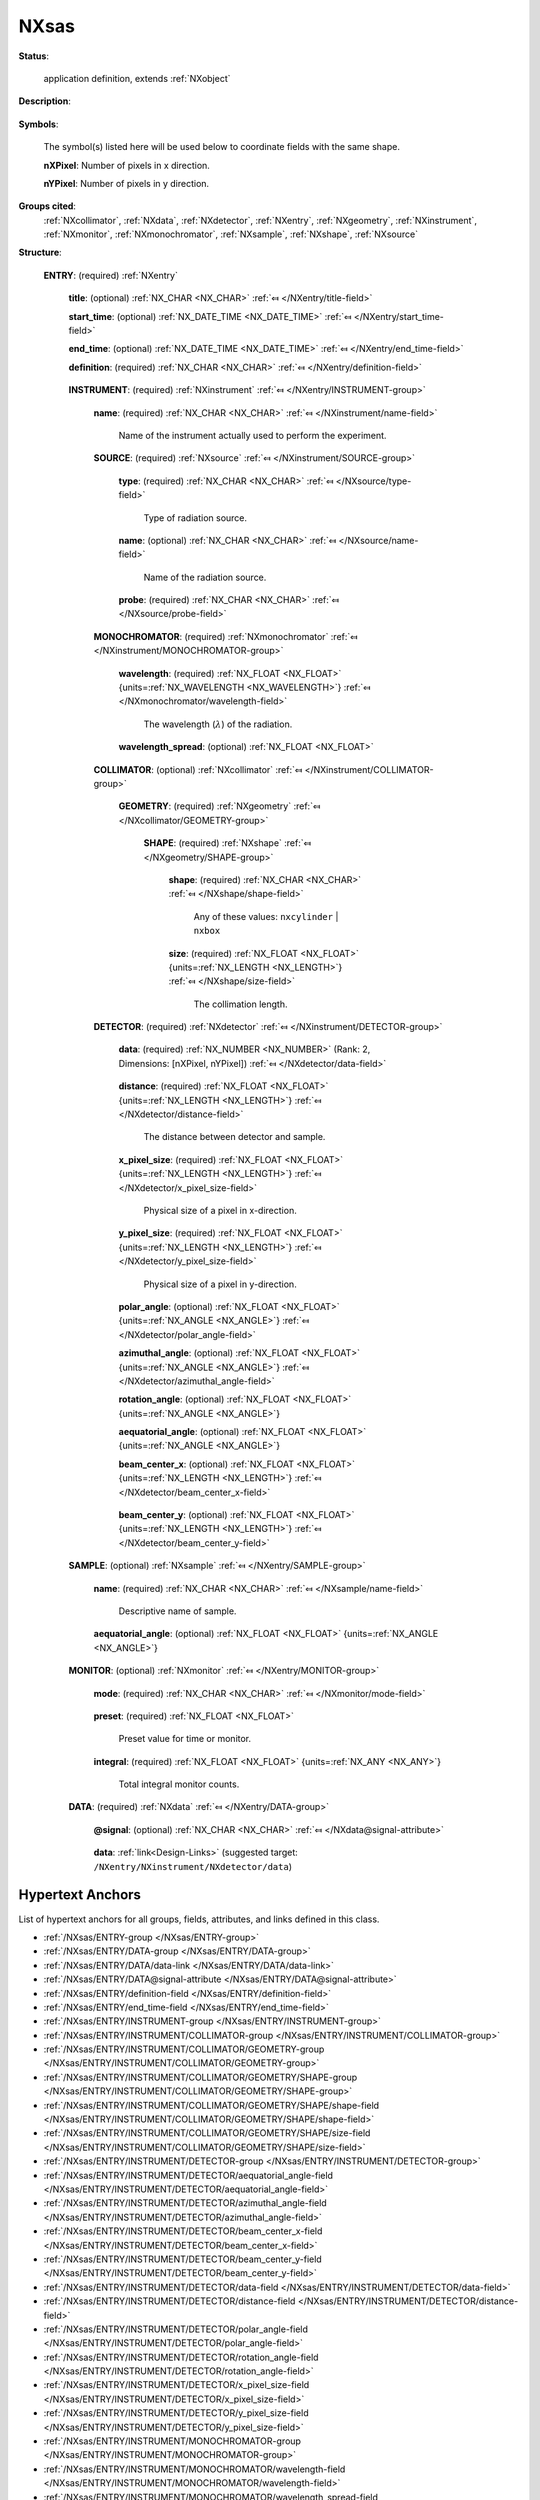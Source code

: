 .. auto-generated by dev_tools.docs.nxdl from the NXDL source applications/NXsas.nxdl.xml -- DO NOT EDIT

.. index::
    ! NXsas (application definition)
    ! sas (application definition)
    see: sas (application definition); NXsas

.. _NXsas:

=====
NXsas
=====

**Status**:

  application definition, extends :ref:`NXobject`

**Description**:

  .. collapse:: Raw, monochromatic 2-D SAS data with an area detector. ...

      Raw, monochromatic 2-D SAS data with an area detector.

      This is an application definition for raw data (not processed or reduced data)
      from a 2-D small angle scattering instrument collected with a monochromatic
      beam and an area detector. It is meant to be suitable both for neutron SANS
      and X-ray SAXS data.

      It covers all raw data from any monochromatic SAS techniques that
      use an area detector: SAS, WSAS, grazing incidence, GISAS

      It covers all raw data from any SAS techniques that use an area detector and
      a monochromatic beam.

**Symbols**:

  The symbol(s) listed here will be used below to coordinate fields with the same shape.

  **nXPixel**: Number of pixels in x direction.

  **nYPixel**: Number of pixels in y direction.

**Groups cited**:
  :ref:`NXcollimator`, :ref:`NXdata`, :ref:`NXdetector`, :ref:`NXentry`, :ref:`NXgeometry`, :ref:`NXinstrument`, :ref:`NXmonitor`, :ref:`NXmonochromator`, :ref:`NXsample`, :ref:`NXshape`, :ref:`NXsource`

.. index:: NXentry (base class); used in application definition, NXinstrument (base class); used in application definition, NXsource (base class); used in application definition, NXmonochromator (base class); used in application definition, NXcollimator (base class); used in application definition, NXgeometry (base class); used in application definition, NXshape (base class); used in application definition, NXdetector (base class); used in application definition, NXsample (base class); used in application definition, NXmonitor (base class); used in application definition, NXdata (base class); used in application definition

**Structure**:

  .. _/NXsas/ENTRY-group:

  **ENTRY**: (required) :ref:`NXentry` 


    .. _/NXsas/ENTRY/title-field:

    .. index:: title (field)

    **title**: (optional) :ref:`NX_CHAR <NX_CHAR>` :ref:`⤆ </NXentry/title-field>`


    .. _/NXsas/ENTRY/start_time-field:

    .. index:: start_time (field)

    **start_time**: (optional) :ref:`NX_DATE_TIME <NX_DATE_TIME>` :ref:`⤆ </NXentry/start_time-field>`


    .. _/NXsas/ENTRY/end_time-field:

    .. index:: end_time (field)

    **end_time**: (optional) :ref:`NX_DATE_TIME <NX_DATE_TIME>` :ref:`⤆ </NXentry/end_time-field>`


    .. _/NXsas/ENTRY/definition-field:

    .. index:: definition (field)

    **definition**: (required) :ref:`NX_CHAR <NX_CHAR>` :ref:`⤆ </NXentry/definition-field>`

      .. collapse:: Official NeXus NXDL schema to which this file conforms. ...

          Official NeXus NXDL schema to which this file conforms.

          Obligatory value: ``NXsas``

    .. _/NXsas/ENTRY/INSTRUMENT-group:

    **INSTRUMENT**: (required) :ref:`NXinstrument` :ref:`⤆ </NXentry/INSTRUMENT-group>`


      .. _/NXsas/ENTRY/INSTRUMENT/name-field:

      .. index:: name (field)

      **name**: (required) :ref:`NX_CHAR <NX_CHAR>` :ref:`⤆ </NXinstrument/name-field>`

        Name of the instrument actually used to perform the experiment.

      .. _/NXsas/ENTRY/INSTRUMENT/SOURCE-group:

      **SOURCE**: (required) :ref:`NXsource` :ref:`⤆ </NXinstrument/SOURCE-group>`


        .. _/NXsas/ENTRY/INSTRUMENT/SOURCE/type-field:

        .. index:: type (field)

        **type**: (required) :ref:`NX_CHAR <NX_CHAR>` :ref:`⤆ </NXsource/type-field>`

          Type of radiation source.

        .. _/NXsas/ENTRY/INSTRUMENT/SOURCE/name-field:

        .. index:: name (field)

        **name**: (optional) :ref:`NX_CHAR <NX_CHAR>` :ref:`⤆ </NXsource/name-field>`

          Name of the radiation source.

        .. _/NXsas/ENTRY/INSTRUMENT/SOURCE/probe-field:

        .. index:: probe (field)

        **probe**: (required) :ref:`NX_CHAR <NX_CHAR>` :ref:`⤆ </NXsource/probe-field>`

          .. collapse:: Name of radiation probe, necessary to compute the sample contrast. ...

              Name of radiation probe, necessary to compute the sample contrast.

              Any of these values: ``neutron`` | ``x-ray``

      .. _/NXsas/ENTRY/INSTRUMENT/MONOCHROMATOR-group:

      **MONOCHROMATOR**: (required) :ref:`NXmonochromator` :ref:`⤆ </NXinstrument/MONOCHROMATOR-group>`


        .. _/NXsas/ENTRY/INSTRUMENT/MONOCHROMATOR/wavelength-field:

        .. index:: wavelength (field)

        **wavelength**: (required) :ref:`NX_FLOAT <NX_FLOAT>` {units=\ :ref:`NX_WAVELENGTH <NX_WAVELENGTH>`} :ref:`⤆ </NXmonochromator/wavelength-field>`

          The wavelength (:math:`\lambda`) of the radiation.

        .. _/NXsas/ENTRY/INSTRUMENT/MONOCHROMATOR/wavelength_spread-field:

        .. index:: wavelength_spread (field)

        **wavelength_spread**: (optional) :ref:`NX_FLOAT <NX_FLOAT>` 

          .. collapse:: delta_lambda/lambda (:math:`\Delta\lambda/\lambda`): ...

              delta_lambda/lambda (:math:`\Delta\lambda/\lambda`):
              Important for resolution calculations.

      .. _/NXsas/ENTRY/INSTRUMENT/COLLIMATOR-group:

      **COLLIMATOR**: (optional) :ref:`NXcollimator` :ref:`⤆ </NXinstrument/COLLIMATOR-group>`


        .. _/NXsas/ENTRY/INSTRUMENT/COLLIMATOR/GEOMETRY-group:

        **GEOMETRY**: (required) :ref:`NXgeometry` :ref:`⤆ </NXcollimator/GEOMETRY-group>`


          .. _/NXsas/ENTRY/INSTRUMENT/COLLIMATOR/GEOMETRY/SHAPE-group:

          **SHAPE**: (required) :ref:`NXshape` :ref:`⤆ </NXgeometry/SHAPE-group>`


            .. _/NXsas/ENTRY/INSTRUMENT/COLLIMATOR/GEOMETRY/SHAPE/shape-field:

            .. index:: shape (field)

            **shape**: (required) :ref:`NX_CHAR <NX_CHAR>` :ref:`⤆ </NXshape/shape-field>`


              Any of these values: ``nxcylinder`` | ``nxbox``

            .. _/NXsas/ENTRY/INSTRUMENT/COLLIMATOR/GEOMETRY/SHAPE/size-field:

            .. index:: size (field)

            **size**: (required) :ref:`NX_FLOAT <NX_FLOAT>` {units=\ :ref:`NX_LENGTH <NX_LENGTH>`} :ref:`⤆ </NXshape/size-field>`

              The collimation length.

      .. _/NXsas/ENTRY/INSTRUMENT/DETECTOR-group:

      **DETECTOR**: (required) :ref:`NXdetector` :ref:`⤆ </NXinstrument/DETECTOR-group>`


        .. _/NXsas/ENTRY/INSTRUMENT/DETECTOR/data-field:

        .. index:: data (field)

        **data**: (required) :ref:`NX_NUMBER <NX_NUMBER>` (Rank: 2, Dimensions: [nXPixel, nYPixel]) :ref:`⤆ </NXdetector/data-field>`

          .. collapse:: This is area detector data, number of x-pixel versus ...

              This is area detector data, number of x-pixel versus
              number of y-pixels.

              Since the beam center is to be determined as a step of data
              reduction, it is not necessary to document or assume the position of
              the beam center in acquired data.

              It is necessary to define which are the x and y directions, to coordinate
              with the pixel size and compute Q.

        .. _/NXsas/ENTRY/INSTRUMENT/DETECTOR/distance-field:

        .. index:: distance (field)

        **distance**: (required) :ref:`NX_FLOAT <NX_FLOAT>` {units=\ :ref:`NX_LENGTH <NX_LENGTH>`} :ref:`⤆ </NXdetector/distance-field>`

          The distance between detector and sample.

        .. _/NXsas/ENTRY/INSTRUMENT/DETECTOR/x_pixel_size-field:

        .. index:: x_pixel_size (field)

        **x_pixel_size**: (required) :ref:`NX_FLOAT <NX_FLOAT>` {units=\ :ref:`NX_LENGTH <NX_LENGTH>`} :ref:`⤆ </NXdetector/x_pixel_size-field>`

          Physical size of a pixel in x-direction.

        .. _/NXsas/ENTRY/INSTRUMENT/DETECTOR/y_pixel_size-field:

        .. index:: y_pixel_size (field)

        **y_pixel_size**: (required) :ref:`NX_FLOAT <NX_FLOAT>` {units=\ :ref:`NX_LENGTH <NX_LENGTH>`} :ref:`⤆ </NXdetector/y_pixel_size-field>`

          Physical size of a pixel in y-direction.

        .. _/NXsas/ENTRY/INSTRUMENT/DETECTOR/polar_angle-field:

        .. index:: polar_angle (field)

        **polar_angle**: (optional) :ref:`NX_FLOAT <NX_FLOAT>` {units=\ :ref:`NX_ANGLE <NX_ANGLE>`} :ref:`⤆ </NXdetector/polar_angle-field>`


        .. _/NXsas/ENTRY/INSTRUMENT/DETECTOR/azimuthal_angle-field:

        .. index:: azimuthal_angle (field)

        **azimuthal_angle**: (optional) :ref:`NX_FLOAT <NX_FLOAT>` {units=\ :ref:`NX_ANGLE <NX_ANGLE>`} :ref:`⤆ </NXdetector/azimuthal_angle-field>`


        .. _/NXsas/ENTRY/INSTRUMENT/DETECTOR/rotation_angle-field:

        .. index:: rotation_angle (field)

        **rotation_angle**: (optional) :ref:`NX_FLOAT <NX_FLOAT>` {units=\ :ref:`NX_ANGLE <NX_ANGLE>`} 


        .. _/NXsas/ENTRY/INSTRUMENT/DETECTOR/aequatorial_angle-field:

        .. index:: aequatorial_angle (field)

        **aequatorial_angle**: (optional) :ref:`NX_FLOAT <NX_FLOAT>` {units=\ :ref:`NX_ANGLE <NX_ANGLE>`} 


        .. _/NXsas/ENTRY/INSTRUMENT/DETECTOR/beam_center_x-field:

        .. index:: beam_center_x (field)

        **beam_center_x**: (optional) :ref:`NX_FLOAT <NX_FLOAT>` {units=\ :ref:`NX_LENGTH <NX_LENGTH>`} :ref:`⤆ </NXdetector/beam_center_x-field>`

          .. collapse:: This is the x position where the direct beam would hit the detector. ...

              This is the x position where the direct beam would hit the detector.
              This is a length, not a pixel position, and can be outside of the
              actual detector.

              It is expected that data reduction will determine beam center from
              the raw data, thus it is not required here.  The instrument can
              provide an initial or nominal value to advise data reduction.

        .. _/NXsas/ENTRY/INSTRUMENT/DETECTOR/beam_center_y-field:

        .. index:: beam_center_y (field)

        **beam_center_y**: (optional) :ref:`NX_FLOAT <NX_FLOAT>` {units=\ :ref:`NX_LENGTH <NX_LENGTH>`} :ref:`⤆ </NXdetector/beam_center_y-field>`

          .. collapse:: This is the y position where the direct beam would hit the detector. ...

              This is the y position where the direct beam would hit the detector.
              This is a length, not a pixel position, and can be outside of the
              actual detector.

              It is expected that data reduction will determine beam center from
              the raw data, thus it is not required here.  The instrument can
              provide an initial or nominal value to advise data reduction.

    .. _/NXsas/ENTRY/SAMPLE-group:

    **SAMPLE**: (optional) :ref:`NXsample` :ref:`⤆ </NXentry/SAMPLE-group>`


      .. _/NXsas/ENTRY/SAMPLE/name-field:

      .. index:: name (field)

      **name**: (required) :ref:`NX_CHAR <NX_CHAR>` :ref:`⤆ </NXsample/name-field>`

        Descriptive name of sample.

      .. _/NXsas/ENTRY/SAMPLE/aequatorial_angle-field:

      .. index:: aequatorial_angle (field)

      **aequatorial_angle**: (optional) :ref:`NX_FLOAT <NX_FLOAT>` {units=\ :ref:`NX_ANGLE <NX_ANGLE>`} 


    .. _/NXsas/ENTRY/MONITOR-group:

    **MONITOR**: (optional) :ref:`NXmonitor` :ref:`⤆ </NXentry/MONITOR-group>`


      .. _/NXsas/ENTRY/MONITOR/mode-field:

      .. index:: mode (field)

      **mode**: (required) :ref:`NX_CHAR <NX_CHAR>` :ref:`⤆ </NXmonitor/mode-field>`

        .. collapse:: Count to a preset value based on either clock time ...

            Count to a preset value based on either clock time
            (timer) or received monitor counts (monitor).

            Any of these values: ``monitor`` | ``timer``

      .. _/NXsas/ENTRY/MONITOR/preset-field:

      .. index:: preset (field)

      **preset**: (required) :ref:`NX_FLOAT <NX_FLOAT>` 

        Preset value for time or monitor.

      .. _/NXsas/ENTRY/MONITOR/integral-field:

      .. index:: integral (field)

      **integral**: (required) :ref:`NX_FLOAT <NX_FLOAT>` {units=\ :ref:`NX_ANY <NX_ANY>`} 

        Total integral monitor counts.

    .. _/NXsas/ENTRY/DATA-group:

    **DATA**: (required) :ref:`NXdata` :ref:`⤆ </NXentry/DATA-group>`


      .. _/NXsas/ENTRY/DATA@signal-attribute:

      .. index:: signal (group attribute)

      **@signal**: (optional) :ref:`NX_CHAR <NX_CHAR>` :ref:`⤆ </NXdata@signal-attribute>`

        .. collapse:: Name the *plottable* field.  The link here defines this name as ...

            Name the *plottable* field.  The link here defines this name as
            ``data``.

            Obligatory value: ``data``

      .. _/NXsas/ENTRY/DATA/data-link:

      **data**: :ref:`link<Design-Links>` (suggested target: ``/NXentry/NXinstrument/NXdetector/data``)



Hypertext Anchors
-----------------

List of hypertext anchors for all groups, fields,
attributes, and links defined in this class.


* :ref:`/NXsas/ENTRY-group </NXsas/ENTRY-group>`
* :ref:`/NXsas/ENTRY/DATA-group </NXsas/ENTRY/DATA-group>`
* :ref:`/NXsas/ENTRY/DATA/data-link </NXsas/ENTRY/DATA/data-link>`
* :ref:`/NXsas/ENTRY/DATA@signal-attribute </NXsas/ENTRY/DATA@signal-attribute>`
* :ref:`/NXsas/ENTRY/definition-field </NXsas/ENTRY/definition-field>`
* :ref:`/NXsas/ENTRY/end_time-field </NXsas/ENTRY/end_time-field>`
* :ref:`/NXsas/ENTRY/INSTRUMENT-group </NXsas/ENTRY/INSTRUMENT-group>`
* :ref:`/NXsas/ENTRY/INSTRUMENT/COLLIMATOR-group </NXsas/ENTRY/INSTRUMENT/COLLIMATOR-group>`
* :ref:`/NXsas/ENTRY/INSTRUMENT/COLLIMATOR/GEOMETRY-group </NXsas/ENTRY/INSTRUMENT/COLLIMATOR/GEOMETRY-group>`
* :ref:`/NXsas/ENTRY/INSTRUMENT/COLLIMATOR/GEOMETRY/SHAPE-group </NXsas/ENTRY/INSTRUMENT/COLLIMATOR/GEOMETRY/SHAPE-group>`
* :ref:`/NXsas/ENTRY/INSTRUMENT/COLLIMATOR/GEOMETRY/SHAPE/shape-field </NXsas/ENTRY/INSTRUMENT/COLLIMATOR/GEOMETRY/SHAPE/shape-field>`
* :ref:`/NXsas/ENTRY/INSTRUMENT/COLLIMATOR/GEOMETRY/SHAPE/size-field </NXsas/ENTRY/INSTRUMENT/COLLIMATOR/GEOMETRY/SHAPE/size-field>`
* :ref:`/NXsas/ENTRY/INSTRUMENT/DETECTOR-group </NXsas/ENTRY/INSTRUMENT/DETECTOR-group>`
* :ref:`/NXsas/ENTRY/INSTRUMENT/DETECTOR/aequatorial_angle-field </NXsas/ENTRY/INSTRUMENT/DETECTOR/aequatorial_angle-field>`
* :ref:`/NXsas/ENTRY/INSTRUMENT/DETECTOR/azimuthal_angle-field </NXsas/ENTRY/INSTRUMENT/DETECTOR/azimuthal_angle-field>`
* :ref:`/NXsas/ENTRY/INSTRUMENT/DETECTOR/beam_center_x-field </NXsas/ENTRY/INSTRUMENT/DETECTOR/beam_center_x-field>`
* :ref:`/NXsas/ENTRY/INSTRUMENT/DETECTOR/beam_center_y-field </NXsas/ENTRY/INSTRUMENT/DETECTOR/beam_center_y-field>`
* :ref:`/NXsas/ENTRY/INSTRUMENT/DETECTOR/data-field </NXsas/ENTRY/INSTRUMENT/DETECTOR/data-field>`
* :ref:`/NXsas/ENTRY/INSTRUMENT/DETECTOR/distance-field </NXsas/ENTRY/INSTRUMENT/DETECTOR/distance-field>`
* :ref:`/NXsas/ENTRY/INSTRUMENT/DETECTOR/polar_angle-field </NXsas/ENTRY/INSTRUMENT/DETECTOR/polar_angle-field>`
* :ref:`/NXsas/ENTRY/INSTRUMENT/DETECTOR/rotation_angle-field </NXsas/ENTRY/INSTRUMENT/DETECTOR/rotation_angle-field>`
* :ref:`/NXsas/ENTRY/INSTRUMENT/DETECTOR/x_pixel_size-field </NXsas/ENTRY/INSTRUMENT/DETECTOR/x_pixel_size-field>`
* :ref:`/NXsas/ENTRY/INSTRUMENT/DETECTOR/y_pixel_size-field </NXsas/ENTRY/INSTRUMENT/DETECTOR/y_pixel_size-field>`
* :ref:`/NXsas/ENTRY/INSTRUMENT/MONOCHROMATOR-group </NXsas/ENTRY/INSTRUMENT/MONOCHROMATOR-group>`
* :ref:`/NXsas/ENTRY/INSTRUMENT/MONOCHROMATOR/wavelength-field </NXsas/ENTRY/INSTRUMENT/MONOCHROMATOR/wavelength-field>`
* :ref:`/NXsas/ENTRY/INSTRUMENT/MONOCHROMATOR/wavelength_spread-field </NXsas/ENTRY/INSTRUMENT/MONOCHROMATOR/wavelength_spread-field>`
* :ref:`/NXsas/ENTRY/INSTRUMENT/name-field </NXsas/ENTRY/INSTRUMENT/name-field>`
* :ref:`/NXsas/ENTRY/INSTRUMENT/SOURCE-group </NXsas/ENTRY/INSTRUMENT/SOURCE-group>`
* :ref:`/NXsas/ENTRY/INSTRUMENT/SOURCE/name-field </NXsas/ENTRY/INSTRUMENT/SOURCE/name-field>`
* :ref:`/NXsas/ENTRY/INSTRUMENT/SOURCE/probe-field </NXsas/ENTRY/INSTRUMENT/SOURCE/probe-field>`
* :ref:`/NXsas/ENTRY/INSTRUMENT/SOURCE/type-field </NXsas/ENTRY/INSTRUMENT/SOURCE/type-field>`
* :ref:`/NXsas/ENTRY/MONITOR-group </NXsas/ENTRY/MONITOR-group>`
* :ref:`/NXsas/ENTRY/MONITOR/integral-field </NXsas/ENTRY/MONITOR/integral-field>`
* :ref:`/NXsas/ENTRY/MONITOR/mode-field </NXsas/ENTRY/MONITOR/mode-field>`
* :ref:`/NXsas/ENTRY/MONITOR/preset-field </NXsas/ENTRY/MONITOR/preset-field>`
* :ref:`/NXsas/ENTRY/SAMPLE-group </NXsas/ENTRY/SAMPLE-group>`
* :ref:`/NXsas/ENTRY/SAMPLE/aequatorial_angle-field </NXsas/ENTRY/SAMPLE/aequatorial_angle-field>`
* :ref:`/NXsas/ENTRY/SAMPLE/name-field </NXsas/ENTRY/SAMPLE/name-field>`
* :ref:`/NXsas/ENTRY/start_time-field </NXsas/ENTRY/start_time-field>`
* :ref:`/NXsas/ENTRY/title-field </NXsas/ENTRY/title-field>`

**NXDL Source**:
  https://github.com/nexusformat/definitions/blob/main/applications/NXsas.nxdl.xml

